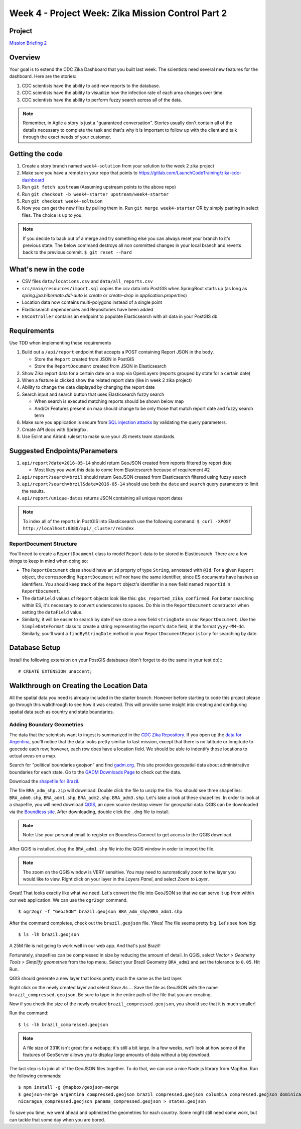.. _week4_project:

===================================================
Week 4 - Project Week: Zika Mission Control Part 2
===================================================

Project
=======

`Mission Briefing 2 <../../_static/images/zika_mission_briefing_2.pdf>`_

Overview
========

Your goal is to extend the CDC Zika Dashboard that you built last week. The scientists need several new features for the dashboard. Here are the stories:

1. CDC scientists have the ability to add new reports to the database.
2. CDC scientists have the  ability to visualize how the infection rate of each area changes over time.
3. CDC scientists have the ability to perform fuzzy search across all of the data.

.. note::

  Remember, in Agile a story is just a "guaranteed conversation". Stories usually don't contain all of the details necessary to complete the task and that's why it is important to follow up with the client and talk through the exact needs of your customer.

Getting the code
================
1. Create a story branch named ``week4-solution`` from your solution to the week 2 zika project
2. Make sure you have a remote in your repo that points to https://gitlab.com/LaunchCodeTraining/zika-cdc-dashboard
3. Run ``git fetch upstream`` (Assuming upstream points to the above repo)
4. Run ``git checkout -b week4-starter upstream/week4-starter``
5. Run ``git checkout week4-soltuion``
6. Now you can get the new files by pulling them in. Run ``git merge week4-starter`` OR by simply pasting in select files. The choice is up to you.

.. note::

  If you decide to back out of a merge and try something else you can always reset your branch to it's previous state.
  The below command destroys all non committed changes in your local branch and reverts back to the previous commit. ``$ git reset --hard``

What's new in the code
======================

* CSV files ``data/locations.csv`` and ``data/all_reports.csv``
* ``src/main/resources/import.sql`` copies the csv data into PostGIS when SpringBoot starts up (as long as `spring.jpa.hibernate.ddl-auto` is `create` or `create-drop` in `application.properties`)
* Location data now contains multi-polygons instead of a single point
* Elasticsearch dependencies and Repositories have been added
* ``ESController`` contains an endpoint to populate Elasticsearch with all data in your PostGIS db

Requirements
============

Use TDD when implementing these requirements

1. Build out a ``/api/report`` endpoint that accepts a POST containing Report JSON in the body.

   * Store the ``Report`` created from JSON in PostGIS
   * Store the ``ReportDocument`` created from JSON in Elasticsearch

2. Show Zika report data for a certain date on a map via OpenLayers (reports grouped by state for a certain date)
3. When a feature is clicked show the related report data (like in week 2 zika project)
4. Ability to change the data displayed by changing the report date
5. Search input and search button that uses Elasticsearch fuzzy search

   * When search is executed matching reports should be shown below map
   * And/Or Features present on map should change to be only those that match report date and fuzzy search term

6. Make sure you application is secure from `SQL injection attacks <https://www.owasp.org/index.php/SQL_Injection>`_ by validating the query parameters.
7. Create API docs with Springfox.
8. Use Eslint and Airbnb ruleset to make sure your JS meets team standards.

Suggested Endpoints/Parameters
==============================

1. ``api/report?date=2016-05-14`` should return GeoJSON created from reports filtered by report date

   * Most likey you want this data to come from Elasticsearch because of requirement #2

2. ``api/report?search=brzil`` should return GeoJSON created from Elasticsearch filtered using fuzzy search
3. ``api/report?search=brzil&date=2016-05-14`` should use both the ``date`` and ``search`` query parameters to limit the results.
4. ``api/report/unique-dates`` returns JSON containing all unique report dates

.. note::

    To index all of the reports in PostGIS into Elasticsearch use the following command: ``$ curl -XPOST http://localhost:8080/api/_cluster/reindex``

ReportDocument Structure
------------------------

You'll need to create a ``ReportDocument`` class to model ``Report`` data to be stored in Elasticsearch. There are a few things to keep in mind when doing so:

* The ``ReportDocument`` class should have an ``id`` proprty of type ``String``, annotated with ``@Id``. For a given ``Report`` object, the corresponding ``ReportDocument`` *will not* have the same identifier, since ES documents have hashes as identifiers. You should keep track of the ``Report`` object's identifier in a new field named ``reportId`` in ``ReportDocument``.
* The ``dataField`` values of ``Report`` objects look like this: ``gbs_reported_zika_confirmed``. For better searching within ES, it's necessary to convert underscores to spaces. Do this in the ``ReportDocument`` constructor when setting the ``dataField`` value.
* Similarly, it will be easier to search by date if we store a new field ``stringDate`` on our ``ReportDocument``. Use the ``SimpleDateFormat`` class to create a string representing the report's ``date`` field, in the format ``yyyy-MM-dd``. Similarly, you'll want a ``findByStringDate`` method in your ``ReportDocumentReporistory`` for searching by date.

Database Setup
==============

Install the following extension on your PostGIS databases (don't forget to do the same in your test db):::

  # CREATE EXTENSION unaccent;

Walkthrough on Creating the Location Data
=========================================

All the spatial data you need is already included in the starter branch. However before starting to code this project please go through this walkthrough to see how it was created.  This will provide some insight into creating and configuring spatial data such as country and state boundaries.

Adding Boundary Geometries
--------------------------

The data that the scientists want to ingest is summarized in the `CDC Zika Repository <https://github.com/cdcepi/zika>`_. If you open up the `data for Argentina <https://github.com/cdcepi/zika/blob/master/Argentina/Surveillance_Bulletin/data/Surveillance_Bulletin_01_2017-01-12.csv>`_, you'll notice that the data looks pretty similiar to last mission, except that there is no latitude or longitude to geocode each row; however, each row does have a location field. We should be able to indentify those locations to actual areas on a map.

Search for "political boundaries geojson" and find `gadm.org <http://www.gadm.org/>`_. This site provides geospatial data about administrative boundaries for each state. Go to the `GADM Downloads Page <http://www.gadm.org/country>`_ to check out the data.

.. image:: /_static/images/GADM_download_page.png

Download the `shapefile for Brazil <http://biogeo.ucdavis.edu/data/gadm2.8/shp/BRA_adm_shp.zip>`_.

The file ``BRA_adm_shp.zip`` will download. Double click the file to unzip the file. You should see three shapefiles: ``BRA_adm0.shp``, ``BRA_adm1.shp``, ``BRA_adm2.shp``. ``BRA_adm3.shp``. Let's take a look at these shapefiles. In order to look at a shapefile, you will need download `QGIS <https://qgis.org/en/site/>`_, an open source desktop viewer for geospatial data. QGIS can be downloaded via the `Boundless site <https://connect.boundlessgeo.com/Downloads>`_. After downloading, double click the ``.dmg`` file to install.

.. note::

  Note: Use your personal email to register on Boundless Connect to get access to the QGIS download.

After QGIS is installed, drag the ``BRA_adm1.shp`` file into the QGIS window in order to import the file.

.. note::

  The zoom on the QGIS window is VERY sensitive. You may need to automatically zoom to the layer you would like to view. Right click on your layer in the *Layers Panel*, and select *Zoom to Layer*.

.. image:: /_static/images/QGIS_zoom_to_layer.png

Great! That looks exactly like what we need. Let's convert the file into GeoJSON so that we can serve it up from within our web application. We can use the ``ogr2ogr`` command. ::

  $ ogr2ogr -f "GeoJSON" brazil.geojson BRA_adm_shp/BRA_adm1.shp

After the command completes, check out the ``brazil.geojson`` file. Yikes! The file seems pretty big. Let's see how big: ::

  $ ls -lh brazil.geojson

.. image:: /_static/images/CLI_check_file_size.png

A 25M file is not going to work well in our web app. And that's just Brazil!

Fortunately, shapefiles can be compressed in size by reducing the amount of detail. In QGIS, select *Vector > Geometry Tools > Simplify geometries* from the top menu. Select your Brazil Geometry ``BRA_adm1`` and set the tolerance to ``0.05``. Hit Run.

.. image:: /_static/images/QGIS_simplify_geometries.png

QGIS should generate a new layer that looks pretty much the same as the last layer.

Right click on the newly created layer and select *Save As...*. Save the file as GeoJSON with the name ``brazil_compressed.geojson``. Be sure to type in the entire path of the file that you are creating.

.. image:: /_static/images/QGIS_save_as.png

Now if you check the size of the newly created ``brazil_compressed.geojson``, you should see that it is much smaller!

Run the command: ::

  $ ls -lh brazil_compressed.geojson


.. image:: /_static/images/CLI_check_compressed_file_size.png

.. note::

  A file size of 331K isn't great for a webapp; it's still a bit large. In a few weeks, we'll look at how some of the features of GeoServer allows you to display large amounts of data without a big download.

The last step is to join all of the GeoJSON files together. To do that, we can use a nice Node.js library from MapBox. Run the following commands: ::

  $ npm install -g @mapbox/geojson-merge
  $ geojson-merge argentina_compressed.geojson brazil_compressed.geojson columbia_compressed.geojson dominican_republic_compressed.geojson el_salvador_compressed.geojson equador_compressed.geojson guatamala_compressed.geojson haiti_compressed.geojson mexico_compressed.geojson
  nicaragua_compressed.geojson panama_compressed.geojson > states.geojson

To save you time, we went ahead and optimized the geometries for each country. Some might still need some work, but can
tackle that some day when you are bored.

